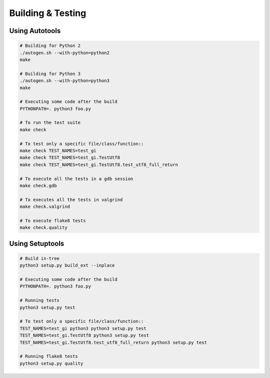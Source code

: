 ==================
Building & Testing
==================

Using Autotools
---------------

.. code:: shell

    # Building for Python 2
    ./autogen.sh --with-python=python2
    make

    # Building for Python 3
    ./autogen.sh --with-python=python3
    make

    # Executing some code after the build
    PYTHONPATH=. python3 foo.py

    # To run the test suite
    make check

    # To test only a specific file/class/function::
    make check TEST_NAMES=test_gi
    make check TEST_NAMES=test_gi.TestUtf8
    make check TEST_NAMES=test_gi.TestUtf8.test_utf8_full_return

    # To execute all the tests in a gdb session
    make check.gdb

    # To executes all the tests in valgrind
    make check.valgrind

    # To execute flake8 tests
    make check.quality


Using Setuptools
----------------

.. code:: shell

    # Build in-tree
    python3 setup.py build_ext --inplace

    # Executing some code after the build
    PYTHONPATH=. python3 foo.py

    # Running tests
    python3 setup.py test

    # To test only a specific file/class/function::
    TEST_NAMES=test_gi python3 python3 setup.py test
    TEST_NAMES=test_gi.TestUtf8 python3 setup.py test
    TEST_NAMES=test_gi.TestUtf8.test_utf8_full_return python3 setup.py test

    # Running flake8 tests
    python3 setup.py quality
